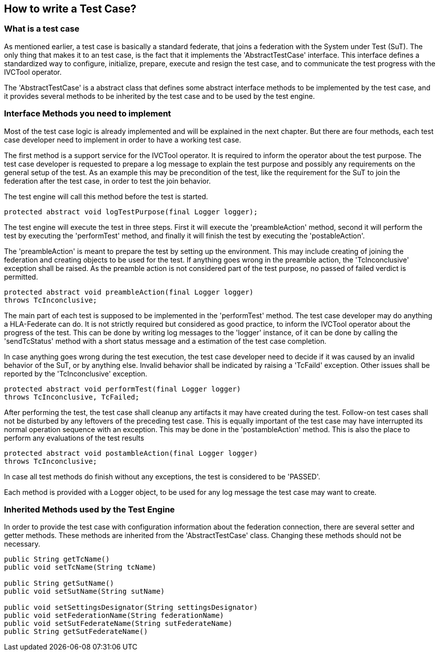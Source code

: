 == How to write a Test Case?

=== What is a test case

As mentioned earlier, a test case is basically a standard federate, that joins a federation with the System under Test (SuT). The only thing that makes it to an test case, is the fact that it implements the 'AbstractTestCase' interface. This interface defines a standardized way to configure, initialize, prepare, execute and resign the test case, and to communicate the test progress with the IVCTool operator.

The 'AbstractTestCase' is a abstract class that defines some abstract interface methods to be implemented by the test case, and it provides several methods to be inherited by the test case and to be used by the test engine.

=== Interface Methods you need to implement

Most of the test case logic is already implemented and will be explained in the next chapter. But there are four methods, each test case developer need to implement in order to have a working test case.

The first method is a support service for the IVCTool operator. It is required to inform the operator about the test purpose. The test case developer is requested to prepare a log message to explain the test purpose and possibly any requirements on the general setup of the test. As an example this may be precondition of the test, like the requirement for the SuT to join the federation after the test case, in order to test the join behavior.

The test engine will call this method before the test is started.

[source, java]
----
protected abstract void logTestPurpose(final Logger logger);
----

The test engine will execute the test in three steps. First it will execute the 'preambleAction' method, second it will perform the test by executing the 'performTest' method, and finally it will finish the test by executing the 'postableAction'.

The 'preambleAction' is meant to prepare the test by setting up the environment. This may include creating of joining the federation and creating objects to be used for the test. If anything goes wrong in the preamble action, the 'TcInconclusive' exception shall be raised. As the preamble action is not considered part of the test purpose, no passed of failed verdict is permitted.

[source, java]
----
protected abstract void preambleAction(final Logger logger)
throws TcInconclusive;
----

The main part of each test is supposed to be implemented in the 'performTest' method. The test case developer may do anything a HLA-Federate can do. It is not strictly required but considered as good practice, to inform the IVCTool operator about the progress of the test. This can be done by writing log messages to the 'logger' instance, of it can be done by calling the 'sendTcStatus' method with a short status message and a estimation of the test case completion.

In case anything goes wrong during the test execution, the test case developer need to decide if it was caused by an invalid behavior of the SuT, or by anything else. Invalid behavior shall be indicated by raising a 'TcFaild' exception. Other issues shall be reported by the 'TcInconclusive' exception.

[source, java]
----
protected abstract void performTest(final Logger logger)
throws TcInconclusive, TcFailed;
----

After performing the test, the test case shall cleanup any artifacts it may have created during the test. Follow-on test cases shall not be disturbed by any leftovers of the preceding test case. This is equally important of the test case may have interrupted its normal operation sequence with an exception. This may be done in the 'postambleAction' method. This is also the place to perform any evaluations of the test results

[source, java]
----
protected abstract void postambleAction(final Logger logger)
throws TcInconclusive;
----

In case all test methods do finish without any exceptions, the test is considered to be 'PASSED'.

Each method is provided with a Logger object, to be used for any log message the test case may want to create.

=== Inherited Methods used by the Test Engine

In order to provide the test case with configuration information about the federation connection, there are several setter and getter methods. These methods are inherited from the 'AbstractTestCase' class. Changing these methods should not be necessary.

[source, java]
----
public String getTcName()
public void setTcName(String tcName)

public String getSutName()
public void setSutName(String sutName)

public void setSettingsDesignator(String settingsDesignator)
public void setFederationName(String federationName)
public void setSutFederateName(String sutFederateName)
public String getSutFederateName()

----
